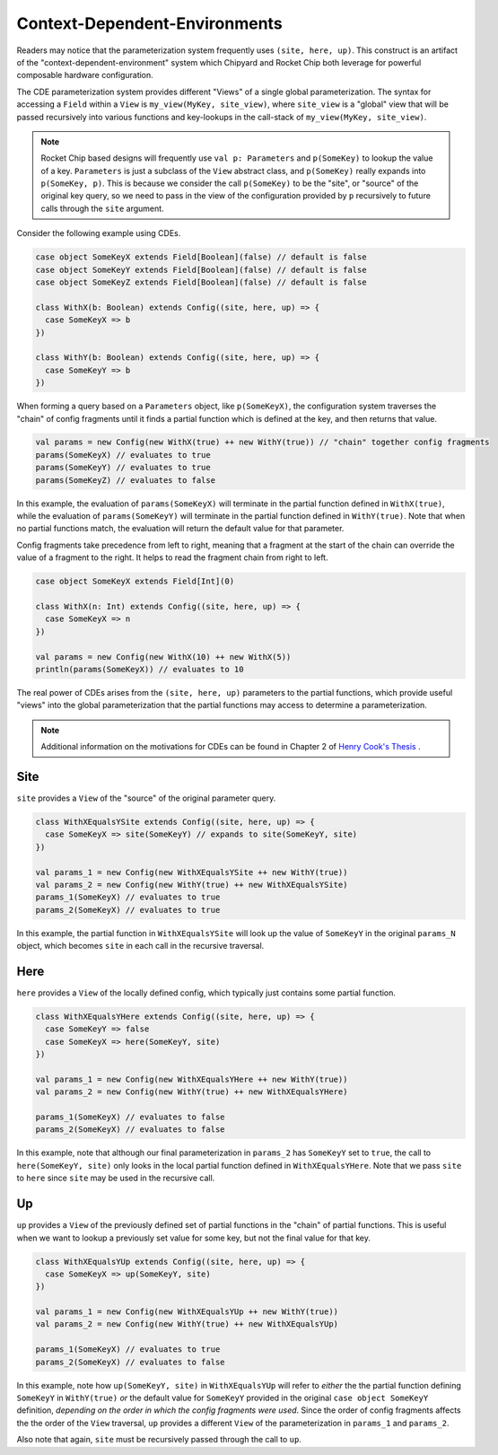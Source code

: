 .. _cdes:

Context-Dependent-Environments
========================================

Readers may notice that the parameterization system frequently uses ``(site, here, up)``.
This construct is an artifact of the "context-dependent-environment" system which Chipyard and Rocket Chip both leverage for powerful composable hardware configuration.

The CDE parameterization system provides different "Views" of a single global parameterization. The syntax for accessing a ``Field`` within a ``View`` is ``my_view(MyKey, site_view)``, where ``site_view`` is a "global" view that will be passed recursively into various functions and key-lookups in the call-stack of ``my_view(MyKey, site_view)``.

.. note::
   Rocket Chip based designs will frequently use ``val p: Parameters`` and ``p(SomeKey)`` to lookup the value of a key. ``Parameters`` is just a subclass of the ``View`` abstract class, and ``p(SomeKey)`` really expands into ``p(SomeKey, p)``. This is because we consider the call ``p(SomeKey)`` to be the "site", or "source" of the original key query, so we need to pass in the view of the configuration provided by ``p`` recursively to future calls through the ``site`` argument.

Consider the following example using CDEs.

.. code:: scala

    case object SomeKeyX extends Field[Boolean](false) // default is false
    case object SomeKeyY extends Field[Boolean](false) // default is false
    case object SomeKeyZ extends Field[Boolean](false) // default is false

    class WithX(b: Boolean) extends Config((site, here, up) => {
      case SomeKeyX => b
    })

    class WithY(b: Boolean) extends Config((site, here, up) => {
      case SomeKeyY => b
    })


When forming a query based on a ``Parameters`` object, like ``p(SomeKeyX)``, the configuration system traverses the "chain" of config fragments until it finds a partial function which is defined at the key, and then returns that value.

.. code:: scala

    val params = new Config(new WithX(true) ++ new WithY(true)) // "chain" together config fragments
    params(SomeKeyX) // evaluates to true
    params(SomeKeyY) // evaluates to true
    params(SomeKeyZ) // evaluates to false

In this example, the evaluation of ``params(SomeKeyX)`` will terminate in the partial function defined in ``WithX(true)``, while the evaluation of ``params(SomeKeyY)`` will terminate in the partial function defined in ``WithY(true)``. Note that when no partial functions match, the evaluation will return the default value for that parameter.

Config fragments take precedence from left to right, meaning that a fragment at the start of the chain can override the value of a fragment to the right. It helps to read the fragment chain from right to left.

.. code:: scala

    case object SomeKeyX extends Field[Int](0)

    class WithX(n: Int) extends Config((site, here, up) => {
      case SomeKeyX => n
    })

    val params = new Config(new WithX(10) ++ new WithX(5))
    println(params(SomeKeyX)) // evaluates to 10

The real power of CDEs arises from the ``(site, here, up)`` parameters to the partial functions, which provide useful "views" into the global parameterization that the partial functions may access to determine a parameterization.

.. note::
   Additional information on the motivations for CDEs can be found in Chapter 2 of `Henry Cook's Thesis <https://www2.eecs.berkeley.edu/Pubs/TechRpts/2016/EECS-2016-89.pdf>`_ .


Site
~~~~

``site`` provides a ``View`` of the "source" of the original parameter query.

.. code:: scala

    class WithXEqualsYSite extends Config((site, here, up) => {
      case SomeKeyX => site(SomeKeyY) // expands to site(SomeKeyY, site)
    })

    val params_1 = new Config(new WithXEqualsYSite ++ new WithY(true))
    val params_2 = new Config(new WithY(true) ++ new WithXEqualsYSite)
    params_1(SomeKeyX) // evaluates to true
    params_2(SomeKeyX) // evaluates to true


In this example, the partial function in ``WithXEqualsYSite`` will look up the value of ``SomeKeyY`` in the original ``params_N`` object, which becomes ``site`` in each call in the recursive traversal.


Here
~~~~

``here`` provides a ``View`` of the locally defined config, which typically just contains some partial function.

.. code:: scala

    class WithXEqualsYHere extends Config((site, here, up) => {
      case SomeKeyY => false
      case SomeKeyX => here(SomeKeyY, site)
    })

    val params_1 = new Config(new WithXEqualsYHere ++ new WithY(true))
    val params_2 = new Config(new WithY(true) ++ new WithXEqualsYHere)

    params_1(SomeKeyX) // evaluates to false
    params_2(SomeKeyX) // evaluates to false

In this example, note that although our final parameterization in ``params_2`` has ``SomeKeyY`` set to ``true``, the call to ``here(SomeKeyY, site)`` only looks in the local partial function defined in ``WithXEqualsYHere``. Note that we pass ``site`` to ``here`` since ``site`` may be used in the recursive call.


Up
~~~~

``up`` provides a ``View`` of the previously defined set of partial functions in the "chain" of partial functions. This is useful when we want to lookup a previously set value for some key, but not the final value for that key.

.. code:: scala

    class WithXEqualsYUp extends Config((site, here, up) => {
      case SomeKeyX => up(SomeKeyY, site)
    })

    val params_1 = new Config(new WithXEqualsYUp ++ new WithY(true))
    val params_2 = new Config(new WithY(true) ++ new WithXEqualsYUp)

    params_1(SomeKeyX) // evaluates to true
    params_2(SomeKeyX) // evaluates to false

In this example, note how ``up(SomeKeyY, site)`` in ``WithXEqualsYUp`` will refer to *either* the the partial function defining ``SomeKeyY`` in ``WithY(true)`` *or* the default value for ``SomeKeyY`` provided in the original ``case object SomeKeyY`` definition, *depending on the order in which the config fragments were used*. Since the order of config fragments affects the the order of the ``View`` traversal, ``up`` provides a different ``View`` of the parameterization in ``params_1`` and ``params_2``.


Also note that again, ``site`` must be recursively passed through the call to ``up``.
